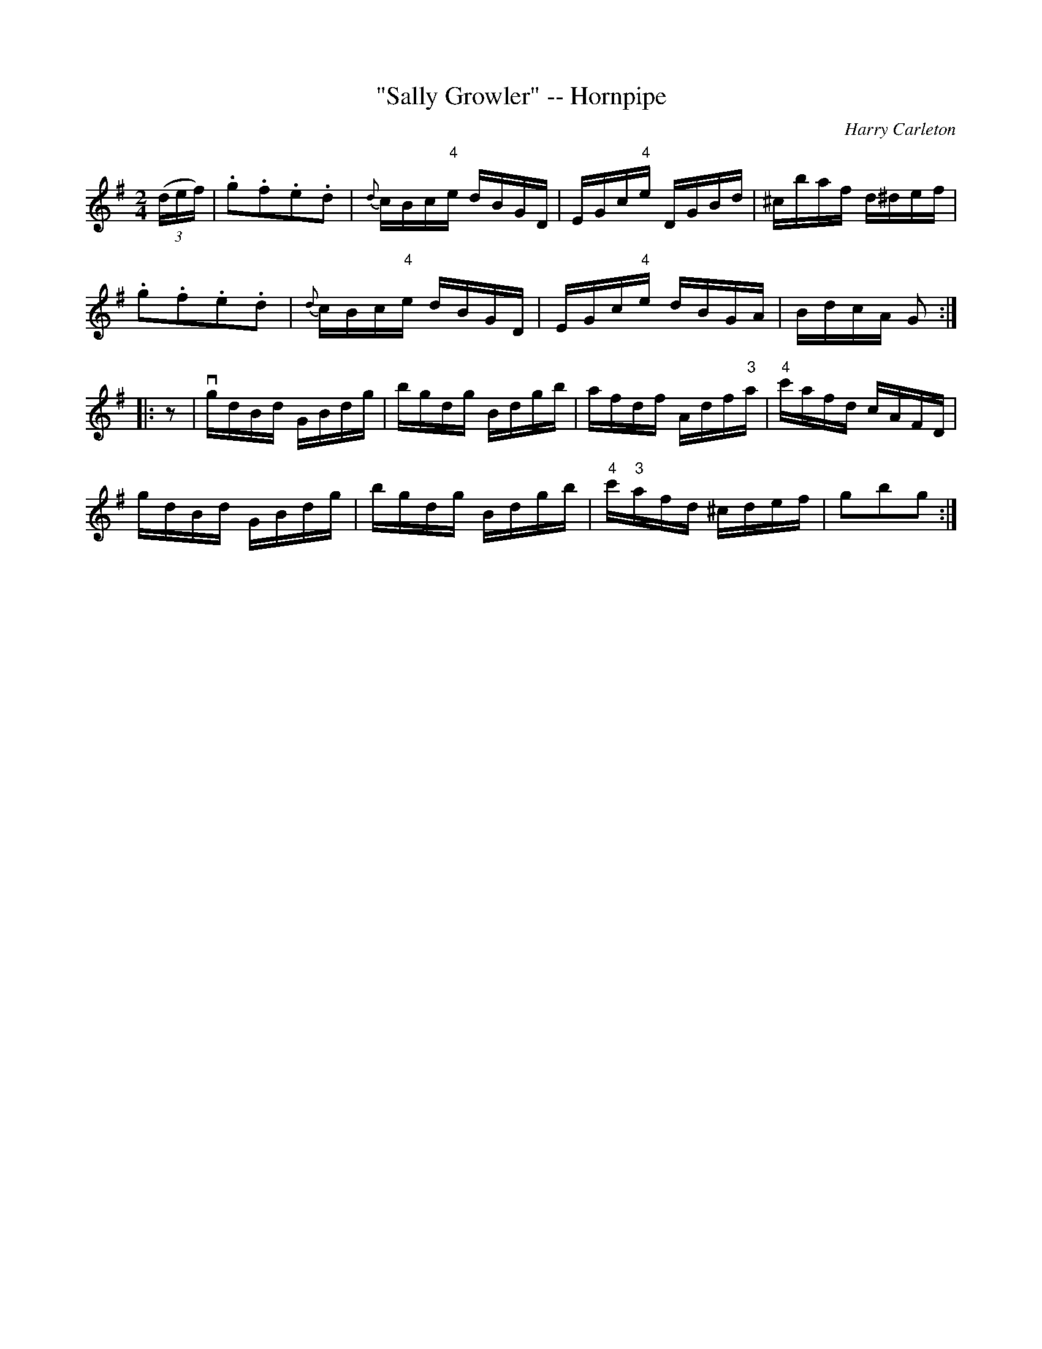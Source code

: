 X:1
T:"Sally Growler" -- Hornpipe
R:hornpipe
C:Harry Carleton
B:Cole's 1000 Fiddle Tunes
M:2/4
L:1/16
K:G
((3def)|.g2.f2.e2.d2|{d}cBc"4"e dBGD|\
EGc"4"e DGBd|^cbaf d^def|
.g2.f2.e2.d2|{d}cBc"4"e dBGD|EGc"4"e dBGA|BdcA G2:|
|:z2|vgdBd GBdg|bgdg Bdgb|afdf Adf"3"a|"4"c'afd cAFD|
gdBd GBdg|bgdg Bdgb|"4"c'"3"afd ^cdef|g2b2g2:|
